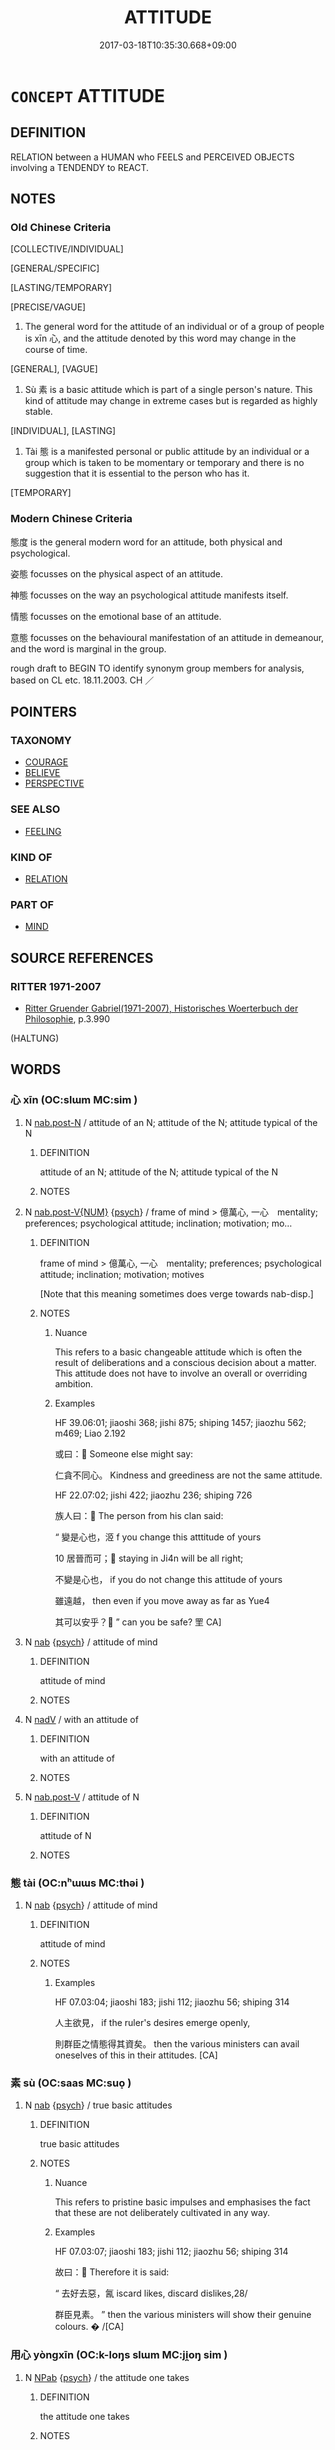 # -*- mode: mandoku-tls-view -*-
#+TITLE: ATTITUDE
#+DATE: 2017-03-18T10:35:30.668+09:00        
#+STARTUP: content
* =CONCEPT= ATTITUDE
:PROPERTIES:
:CUSTOM_ID: uuid-4d8242a6-9753-4ee4-994b-a3b01b8173c4
:SYNONYM+:  VIEW
:SYNONYM+:  VIEWPOINT
:SYNONYM+:  OUTLOOK
:SYNONYM+:  PERSPECTIVE
:SYNONYM+:  STANCE
:SYNONYM+:  STANDPOINT
:SYNONYM+:  POSITION
:SYNONYM+:  INCLINATION
:SYNONYM+:  TEMPER
:SYNONYM+:  ORIENTATION
:SYNONYM+:  APPROACH
:SYNONYM+:  REACTION
:SYNONYM+:  OPINION
:SYNONYM+:  IDEAS
:SYNONYM+:  CONVICTIONS
:SYNONYM+:  FEELINGS
:SYNONYM+:  THINKING
:TR_ZH: 態度
:TR_OCH: 心
:END:
** DEFINITION

RELATION between a HUMAN who FEELS and PERCEIVED OBJECTS involving a TENDENDY to REACT.

** NOTES

*** Old Chinese Criteria
[COLLECTIVE/INDIVIDUAL]

[GENERAL/SPECIFIC]

[LASTING/TEMPORARY]

[PRECISE/VAGUE]

1. The general word for the attitude of an individual or of a group of people is xīn 心, and the attitude denoted by this word may change in the course of time.

[GENERAL], [VAGUE]

2. Sù 素 is a basic attitude which is part of a single person's nature. This kind of attitude may change in extreme cases but is regarded as highly stable.

[INDIVIDUAL], [LASTING]

3. Tài 態 is a manifested personal or public attitude by an individual or a group which is taken to be momentary or temporary and there is no suggestion that it is essential to the person who has it.

[TEMPORARY]

*** Modern Chinese Criteria
態度 is the general modern word for an attitude, both physical and psychological.

姿態 focusses on the physical aspect of an attitude.

神態 focusses on the way an psychological attitude manifests itself.

情態 focusses on the emotional base of an attitude.

意態 focusses on the behavioural manifestation of an attitude in demeanour, and the word is marginal in the group.

rough draft to BEGIN TO identify synonym group members for analysis, based on CL etc. 18.11.2003. CH ／

** POINTERS
*** TAXONOMY
 - [[tls:concept:COURAGE][COURAGE]]
 - [[tls:concept:BELIEVE][BELIEVE]]
 - [[tls:concept:PERSPECTIVE][PERSPECTIVE]]

*** SEE ALSO
 - [[tls:concept:FEELING][FEELING]]

*** KIND OF
 - [[tls:concept:RELATION][RELATION]]

*** PART OF
 - [[tls:concept:MIND][MIND]]

** SOURCE REFERENCES
*** RITTER 1971-2007
 - [[cite:RITTER-1971-2007][Ritter Gruender Gabriel(1971-2007), Historisches Woerterbuch der Philosophie]], p.3.990
 (HALTUNG)
** WORDS
   :PROPERTIES:
   :VISIBILITY: children
   :END:
*** 心 xīn (OC:slɯm MC:sim )
:PROPERTIES:
:CUSTOM_ID: uuid-4d9ef7f2-0133-43db-a717-00013c741baf
:Char+: 心(61,0/4) 
:GY_IDS+: uuid-8a9907df-7760-4d14-859c-159d12628480
:PY+: xīn     
:OC+: slɯm     
:MC+: sim     
:END: 
**** N [[tls:syn-func::#uuid-fae62a7f-1b3e-4ec9-b02e-bca9b23ae693][nab.post-N]] / attitude of an N; attitude of the N; attitude typical of the N
:PROPERTIES:
:CUSTOM_ID: uuid-dbbe1b9b-8e9c-41ac-bfe5-e9234e62cf93
:END:
****** DEFINITION

attitude of an N; attitude of the N; attitude typical of the N

****** NOTES

**** N [[tls:syn-func::#uuid-a83c5ff7-f773-421d-b814-f161c6c50be8][nab.post-V{NUM}]] {[[tls:sem-feat::#uuid-98e7674b-b362-466f-9568-d0c14470282a][psych]]} / frame of mind > 億萬心, 一心　mentality; preferences; psychological attitude; inclination; motivation; mo...
:PROPERTIES:
:CUSTOM_ID: uuid-a8d409cb-7eaa-40b0-9807-899f74f454c6
:WARRING-STATES-CURRENCY: 5
:END:
****** DEFINITION

frame of mind > 億萬心, 一心　mentality; preferences; psychological attitude; inclination; motivation; motives

[Note that this meaning sometimes does verge towards nab-disp.]

****** NOTES

******* Nuance
This refers to a basic changeable attitude which is often the result of deliberations and a conscious decision about a matter. This attitude does not have to involve an overall or overriding ambition.

******* Examples
HF 39.06:01; jiaoshi 368; jishi 875; shiping 1457; jiaozhu 562; m469; Liao 2.192

 或曰： Someone else might say:

 仁貪不同心。 Kindness and greediness are not the same attitude.

HF 22.07:02; jishi 422; jiaozhu 236; shiping 726

 族人曰： The person from his clan said:

“ 變是心也，洍 f you change this atttitude of yours

10 居晉而可； staying in Ji4n will be all right;

 不變是心也， if you do not change this attitude of yours

 雖遠越， then even if you move away as far as Yue4

 其可以安乎？ ” can you be safe? 罜 CA]

**** N [[tls:syn-func::#uuid-76be1df4-3d73-4e5f-bbc2-729542645bc8][nab]] {[[tls:sem-feat::#uuid-98e7674b-b362-466f-9568-d0c14470282a][psych]]} / attitude of mind
:PROPERTIES:
:CUSTOM_ID: uuid-ead027bb-cec2-4e48-8dc4-ba076f94dbc7
:END:
****** DEFINITION

attitude of mind

****** NOTES

**** N [[tls:syn-func::#uuid-91666c59-4a69-460f-8cd3-9ddbff370ae5][nadV]] / with an attitude of
:PROPERTIES:
:CUSTOM_ID: uuid-e8b18b29-8ea2-4d24-bfcc-573b2ea69f13
:END:
****** DEFINITION

with an attitude of

****** NOTES

**** N [[tls:syn-func::#uuid-68973f54-02fb-41b8-bdca-5ec6b420de05][nab.post-V]] / attitude of N
:PROPERTIES:
:CUSTOM_ID: uuid-e4deef4f-3152-43f1-990d-910306fa2bd2
:END:
****** DEFINITION

attitude of N

****** NOTES

*** 態 tài (OC:nʰɯɯs MC:thəi )
:PROPERTIES:
:CUSTOM_ID: uuid-dab543e7-4dfd-4868-b137-192697b934ab
:Char+: 態(61,10/14) 
:GY_IDS+: uuid-26f3ba42-57ea-4730-9592-f82e076ffa50
:PY+: tài     
:OC+: nʰɯɯs     
:MC+: thəi     
:END: 
**** N [[tls:syn-func::#uuid-76be1df4-3d73-4e5f-bbc2-729542645bc8][nab]] {[[tls:sem-feat::#uuid-98e7674b-b362-466f-9568-d0c14470282a][psych]]} / attitude of mind
:PROPERTIES:
:CUSTOM_ID: uuid-42afb7a8-2ce4-4b96-8dc1-7953803401bc
:WARRING-STATES-CURRENCY: 3
:END:
****** DEFINITION

attitude of mind

****** NOTES

******* Examples
HF 07.03:04; jiaoshi 183; jishi 112; jiaozhu 56; shiping 314

 人主欲見， if the ruler's desires emerge openly,

 則群臣之情態得其資矣。 then the various ministers can avail oneselves of this in their attitudes. [CA]

*** 素 sù (OC:saas MC:suo̝ )
:PROPERTIES:
:CUSTOM_ID: uuid-918a8f17-40ee-4dbf-8e64-057027278d5a
:Char+: 素(120,4/10) 
:GY_IDS+: uuid-a38aaea9-d546-43e3-ac79-3b0746e6671d
:PY+: sù     
:OC+: saas     
:MC+: suo̝     
:END: 
**** N [[tls:syn-func::#uuid-76be1df4-3d73-4e5f-bbc2-729542645bc8][nab]] {[[tls:sem-feat::#uuid-98e7674b-b362-466f-9568-d0c14470282a][psych]]} / true basic attitudes
:PROPERTIES:
:CUSTOM_ID: uuid-e8e1b1ff-08b7-46db-ae89-354fdc051fee
:WARRING-STATES-CURRENCY: 3
:END:
****** DEFINITION

true basic attitudes

****** NOTES

******* Nuance
This refers to pristine basic impulses and emphasises the fact that these are not deliberately cultivated in any way.

******* Examples
HF 07.03:07; jiaoshi 183; jishi 112; jiaozhu 56; shiping 314

 故曰： Therefore it is said:

“ 去好去惡，氥 iscard likes, discard dislikes,28/

 群臣見素。 ” then the various ministers will show their genuine colours. � /[CA]

*** 用心 yòngxīn (OC:k-loŋs slɯm MC:ji̯oŋ sim )
:PROPERTIES:
:CUSTOM_ID: uuid-0b0ed34c-6774-497d-9802-15860061ebbf
:Char+: 用(101,0/5) 心(61,0/4) 
:GY_IDS+: uuid-2e64086a-bc0d-434c-8b75-076fa5837220 uuid-8a9907df-7760-4d14-859c-159d12628480
:PY+: yòng xīn    
:OC+: k-loŋs slɯm    
:MC+: ji̯oŋ sim    
:END: 
**** N [[tls:syn-func::#uuid-db0698e7-db2f-4ee3-9a20-0c2b2e0cebf0][NPab]] {[[tls:sem-feat::#uuid-98e7674b-b362-466f-9568-d0c14470282a][psych]]} / the attitude one takes
:PROPERTIES:
:CUSTOM_ID: uuid-83d14d13-5df8-45ea-ba50-f9ae4ef36257
:WARRING-STATES-CURRENCY: 3
:END:
****** DEFINITION

the attitude one takes

****** NOTES

*** 異心 yìxīn (OC:p-lɯɡs slɯm MC:jɨ sim )
:PROPERTIES:
:CUSTOM_ID: uuid-226bf860-8547-4f41-94c9-79bf869ff83e
:Char+: 異(102,6/12) 心(61,0/4) 
:GY_IDS+: uuid-2358b4e4-e373-45a4-ba89-da230502ff10 uuid-8a9907df-7760-4d14-859c-159d12628480
:PY+: yì xīn    
:OC+: p-lɯɡs slɯm    
:MC+: jɨ sim    
:END: 
**** N [[tls:syn-func::#uuid-db0698e7-db2f-4ee3-9a20-0c2b2e0cebf0][NPab]] {[[tls:sem-feat::#uuid-98e7674b-b362-466f-9568-d0c14470282a][psych]]} / deviant attitude; unorthodox points of view
:PROPERTIES:
:CUSTOM_ID: uuid-cc7752af-5469-43ca-b5a3-c0a7895f4427
:END:
****** DEFINITION

deviant attitude; unorthodox points of view

****** NOTES

*** 陰情 yīnqíng (OC:qrɯm dzeŋ MC:ʔim dziɛŋ )
:PROPERTIES:
:CUSTOM_ID: uuid-5de033e0-fa79-4493-a6f5-188d8094514e
:Char+: 陰(170,8/11) 情(61,8/11) 
:GY_IDS+: uuid-6f367d26-fcb9-4d43-a71e-e38d354e6b90 uuid-fe0dbc1f-2ca0-4174-9787-b9511e7f67fb
:PY+: yīn qíng    
:OC+: qrɯm dzeŋ    
:MC+: ʔim dziɛŋ    
:END: 
**** N [[tls:syn-func::#uuid-db0698e7-db2f-4ee3-9a20-0c2b2e0cebf0][NPab]] {[[tls:sem-feat::#uuid-98e7674b-b362-466f-9568-d0c14470282a][psych]]} / secret real attitudes and feelings
:PROPERTIES:
:CUSTOM_ID: uuid-6812637c-efc9-4b88-b530-d5de3588bff5
:END:
****** DEFINITION

secret real attitudes and feelings

****** NOTES

*** 氣 qì (OC:khɯds MC:khɨi )
:PROPERTIES:
:CUSTOM_ID: uuid-fdc7c148-dc37-427a-b42d-d42ce0bd9167
:Char+: 氣(84,6/10) 
:GY_IDS+: uuid-455ed56a-8d66-4439-8d61-86e412c815dd
:PY+: qì     
:OC+: khɯds     
:MC+: khɨi     
:END: 
**** N [[tls:syn-func::#uuid-76be1df4-3d73-4e5f-bbc2-729542645bc8][nab]] {[[tls:sem-feat::#uuid-98e7674b-b362-466f-9568-d0c14470282a][psych]]} / dynamic attitude, dynamic propensity
:PROPERTIES:
:CUSTOM_ID: uuid-d8a85e5d-cb67-4180-915d-345d15450e1c
:END:
****** DEFINITION

dynamic attitude, dynamic propensity

****** NOTES

*** 意 yì  (OC:qɯɡs MC:ʔɨ )
:PROPERTIES:
:CUSTOM_ID: uuid-5ac97042-bce2-4433-8364-47ab02e63ad2
:Char+: 意(61,9/13) 
:GY_IDS+: uuid-86e4a807-6fa6-4cba-82e7-b424cdf004e7
:PY+: yì      
:OC+: qɯɡs     
:MC+: ʔɨ     
:END: 
**** N [[tls:syn-func::#uuid-76be1df4-3d73-4e5f-bbc2-729542645bc8][nab]] {[[tls:sem-feat::#uuid-98e7674b-b362-466f-9568-d0c14470282a][psych]]} / attitude of mind, mood, frame of mind, way of thinking
:PROPERTIES:
:CUSTOM_ID: uuid-5cb88f55-f9b7-4af3-b6a9-eb7e05824313
:END:
****** DEFINITION

attitude of mind, mood, frame of mind, way of thinking

****** NOTES

** BIBLIOGRAPHY
bibliography:../core/tlsbib.bib
